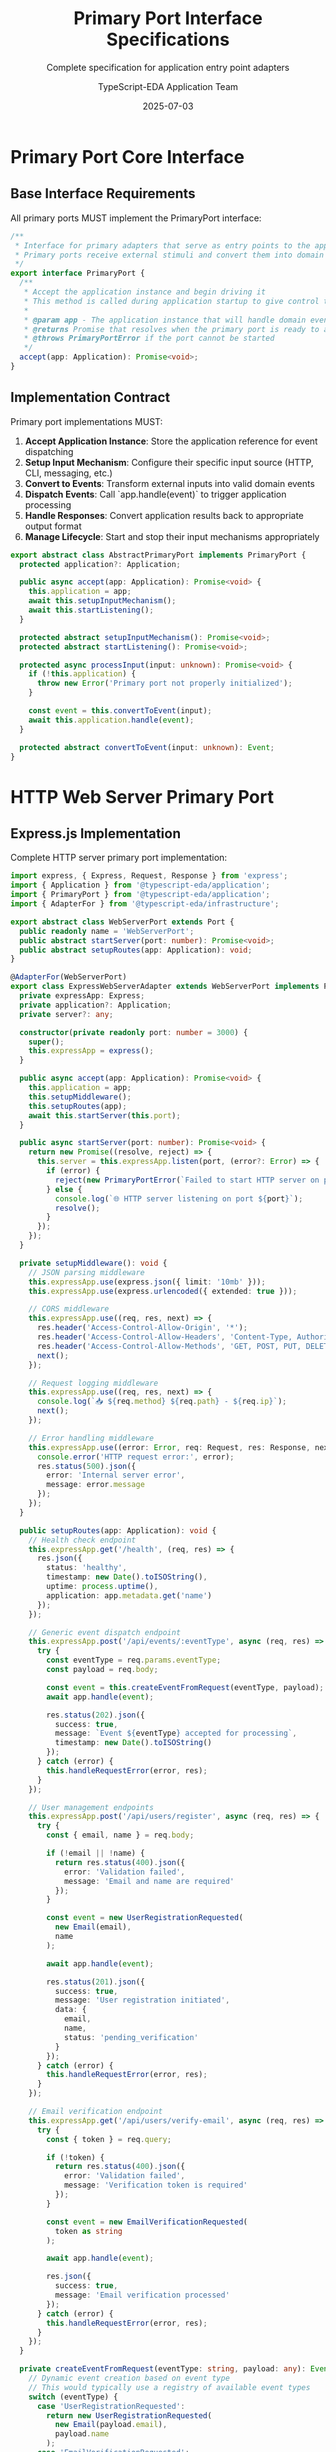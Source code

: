 #+TITLE: Primary Port Interface Specifications
#+SUBTITLE: Complete specification for application entry point adapters
#+AUTHOR: TypeScript-EDA Application Team
#+DATE: 2025-07-03
#+LAYOUT: spec
#+PROJECT: typescript-eda-application

* Primary Port Core Interface

** Base Interface Requirements

All primary ports MUST implement the PrimaryPort interface:

#+BEGIN_SRC typescript
/**
 * Interface for primary adapters that serve as entry points to the application
 * Primary ports receive external stimuli and convert them into domain events
 */
export interface PrimaryPort {
  /**
   * Accept the application instance and begin driving it
   * This method is called during application startup to give control to the primary port
   * 
   * @param app - The application instance that will handle domain events
   * @returns Promise that resolves when the primary port is ready to accept input
   * @throws PrimaryPortError if the port cannot be started
   */
  accept(app: Application): Promise<void>;
}
#+END_SRC

** Implementation Contract

Primary port implementations MUST:

1. **Accept Application Instance**: Store the application reference for event dispatching
2. **Setup Input Mechanism**: Configure their specific input source (HTTP, CLI, messaging, etc.)
3. **Convert to Events**: Transform external inputs into valid domain events
4. **Dispatch Events**: Call `app.handle(event)` to trigger application processing
5. **Handle Responses**: Convert application results back to appropriate output format
6. **Manage Lifecycle**: Start and stop their input mechanisms appropriately

#+BEGIN_SRC typescript
export abstract class AbstractPrimaryPort implements PrimaryPort {
  protected application?: Application;
  
  public async accept(app: Application): Promise<void> {
    this.application = app;
    await this.setupInputMechanism();
    await this.startListening();
  }
  
  protected abstract setupInputMechanism(): Promise<void>;
  protected abstract startListening(): Promise<void>;
  
  protected async processInput(input: unknown): Promise<void> {
    if (!this.application) {
      throw new Error('Primary port not properly initialized');
    }
    
    const event = this.convertToEvent(input);
    await this.application.handle(event);
  }
  
  protected abstract convertToEvent(input: unknown): Event;
}
#+END_SRC

* HTTP Web Server Primary Port

** Express.js Implementation

Complete HTTP server primary port implementation:

#+BEGIN_SRC typescript
import express, { Express, Request, Response } from 'express';
import { Application } from '@typescript-eda/application';
import { PrimaryPort } from '@typescript-eda/application';
import { AdapterFor } from '@typescript-eda/infrastructure';

export abstract class WebServerPort extends Port {
  public readonly name = 'WebServerPort';
  public abstract startServer(port: number): Promise<void>;
  public abstract setupRoutes(app: Application): void;
}

@AdapterFor(WebServerPort)
export class ExpressWebServerAdapter extends WebServerPort implements PrimaryPort {
  private expressApp: Express;
  private application?: Application;
  private server?: any;
  
  constructor(private readonly port: number = 3000) {
    super();
    this.expressApp = express();
  }
  
  public async accept(app: Application): Promise<void> {
    this.application = app;
    this.setupMiddleware();
    this.setupRoutes(app);
    await this.startServer(this.port);
  }
  
  public async startServer(port: number): Promise<void> {
    return new Promise((resolve, reject) => {
      this.server = this.expressApp.listen(port, (error?: Error) => {
        if (error) {
          reject(new PrimaryPortError(`Failed to start HTTP server on port ${port}`, error));
        } else {
          console.log(`🌐 HTTP server listening on port ${port}`);
          resolve();
        }
      });
    });
  }
  
  private setupMiddleware(): void {
    // JSON parsing middleware
    this.expressApp.use(express.json({ limit: '10mb' }));
    this.expressApp.use(express.urlencoded({ extended: true }));
    
    // CORS middleware
    this.expressApp.use((req, res, next) => {
      res.header('Access-Control-Allow-Origin', '*');
      res.header('Access-Control-Allow-Headers', 'Content-Type, Authorization');
      res.header('Access-Control-Allow-Methods', 'GET, POST, PUT, DELETE, PATCH');
      next();
    });
    
    // Request logging middleware
    this.expressApp.use((req, res, next) => {
      console.log(`📥 ${req.method} ${req.path} - ${req.ip}`);
      next();
    });
    
    // Error handling middleware
    this.expressApp.use((error: Error, req: Request, res: Response, next: any) => {
      console.error('HTTP request error:', error);
      res.status(500).json({
        error: 'Internal server error',
        message: error.message
      });
    });
  }
  
  public setupRoutes(app: Application): void {
    // Health check endpoint
    this.expressApp.get('/health', (req, res) => {
      res.json({
        status: 'healthy',
        timestamp: new Date().toISOString(),
        uptime: process.uptime(),
        application: app.metadata.get('name')
      });
    });
    
    // Generic event dispatch endpoint
    this.expressApp.post('/api/events/:eventType', async (req, res) => {
      try {
        const eventType = req.params.eventType;
        const payload = req.body;
        
        const event = this.createEventFromRequest(eventType, payload);
        await app.handle(event);
        
        res.status(202).json({
          success: true,
          message: `Event ${eventType} accepted for processing`,
          timestamp: new Date().toISOString()
        });
      } catch (error) {
        this.handleRequestError(error, res);
      }
    });
    
    // User management endpoints
    this.expressApp.post('/api/users/register', async (req, res) => {
      try {
        const { email, name } = req.body;
        
        if (!email || !name) {
          return res.status(400).json({
            error: 'Validation failed',
            message: 'Email and name are required'
          });
        }
        
        const event = new UserRegistrationRequested(
          new Email(email),
          name
        );
        
        await app.handle(event);
        
        res.status(201).json({
          success: true,
          message: 'User registration initiated',
          data: {
            email,
            name,
            status: 'pending_verification'
          }
        });
      } catch (error) {
        this.handleRequestError(error, res);
      }
    });
    
    // Email verification endpoint
    this.expressApp.get('/api/users/verify-email', async (req, res) => {
      try {
        const { token } = req.query;
        
        if (!token) {
          return res.status(400).json({
            error: 'Validation failed',
            message: 'Verification token is required'
          });
        }
        
        const event = new EmailVerificationRequested(
          token as string
        );
        
        await app.handle(event);
        
        res.json({
          success: true,
          message: 'Email verification processed'
        });
      } catch (error) {
        this.handleRequestError(error, res);
      }
    });
  }
  
  private createEventFromRequest(eventType: string, payload: any): Event {
    // Dynamic event creation based on event type
    // This would typically use a registry of available event types
    switch (eventType) {
      case 'UserRegistrationRequested':
        return new UserRegistrationRequested(
          new Email(payload.email),
          payload.name
        );
      case 'EmailVerificationRequested':
        return new EmailVerificationRequested(payload.token);
      default:
        throw new Error(`Unknown event type: ${eventType}`);
    }
  }
  
  private handleRequestError(error: Error, res: Response): void {
    console.error('Request processing error:', error);
    
    if (error instanceof ValidationError) {
      res.status(400).json({
        error: 'Validation failed',
        message: error.message
      });
    } else if (error instanceof BusinessRuleViolationError) {
      res.status(422).json({
        error: 'Business rule violation',
        message: error.message
      });
    } else {
      res.status(500).json({
        error: 'Internal server error',
        message: 'An unexpected error occurred'
      });
    }
  }
  
  public async shutdown(): Promise<void> {
    if (this.server) {
      return new Promise((resolve) => {
        this.server.close(() => {
          console.log('🌐 HTTP server shut down');
          resolve();
        });
      });
    }
  }
  
  public async isHealthy(): Promise<boolean> {
    return this.server?.listening || false;
  }
}
#+END_SRC

** Fastify Implementation Alternative

#+BEGIN_SRC typescript
import fastify, { FastifyInstance } from 'fastify';

@AdapterFor(WebServerPort)
export class FastifyWebServerAdapter extends WebServerPort implements PrimaryPort {
  private fastifyApp: FastifyInstance;
  private application?: Application;
  
  constructor(private readonly port: number = 3000) {
    super();
    this.fastifyApp = fastify({ logger: true });
  }
  
  public async accept(app: Application): Promise<void> {
    this.application = app;
    await this.setupRoutes(app);
    await this.startServer(this.port);
  }
  
  public async startServer(port: number): Promise<void> {
    try {
      await this.fastifyApp.listen({ port, host: '0.0.0.0' });
      console.log(`🚀 Fastify server listening on port ${port}`);
    } catch (error) {
      throw new PrimaryPortError(`Failed to start Fastify server on port ${port}`, error);
    }
  }
  
  public async setupRoutes(app: Application): void {
    // Fastify-specific route setup
    this.fastifyApp.post('/api/users/register', async (request, reply) => {
      const { email, name } = request.body as any;
      const event = new UserRegistrationRequested(new Email(email), name);
      await app.handle(event);
      return { success: true };
    });
  }
}
#+END_SRC

* Command Line Interface Primary Port

** CLI Adapter Implementation

Complete command-line interface primary port:

#+BEGIN_SRC typescript
export abstract class CommandLinePort extends Port {
  public readonly name = 'CommandLinePort';
  public abstract processCommand(args: string[]): Promise<void>;
  public abstract showHelp(): void;
}

@AdapterFor(CommandLinePort)
export class UserCLIAdapter extends CommandLinePort implements PrimaryPort {
  private application?: Application;
  
  public async accept(app: Application): Promise<void> {
    this.application = app;
    const args = process.argv.slice(2);
    
    if (args.length === 0) {
      this.showHelp();
      return;
    }
    
    await this.processCommand(args);
  }
  
  public async processCommand(args: string[]): Promise<void> {
    if (!this.application) {
      throw new Error('CLI adapter not properly initialized');
    }
    
    const command = args[0];
    const subcommands = args.slice(1);
    
    try {
      switch (command) {
        case 'user':
          await this.handleUserCommands(subcommands);
          break;
          
        case 'system':
          await this.handleSystemCommands(subcommands);
          break;
          
        case 'help':
          this.showHelp();
          break;
          
        default:
          console.error(`❌ Unknown command: ${command}`);
          this.showHelp();
          process.exit(1);
      }
    } catch (error) {
      console.error(`❌ Command failed: ${error.message}`);
      process.exit(1);
    }
  }
  
  private async handleUserCommands(args: string[]): Promise<void> {
    const subcommand = args[0];
    
    switch (subcommand) {
      case 'register':
        await this.handleUserRegister(args.slice(1));
        break;
        
      case 'verify':
        await this.handleUserVerify(args.slice(1));
        break;
        
      case 'status':
        await this.handleUserStatus(args.slice(1));
        break;
        
      default:
        console.error(`❌ Unknown user command: ${subcommand}`);
        this.showUserHelp();
    }
  }
  
  private async handleUserRegister(args: string[]): Promise<void> {
    if (args.length < 2) {
      console.error('Usage: user register <email> <name>');
      return;
    }
    
    const [email, ...nameParts] = args;
    const name = nameParts.join(' ');
    
    try {
      const event = new UserRegistrationRequested(
        new Email(email),
        name
      );
      
      await this.application!.handle(event);
      console.log(`✅ User registration initiated for ${email}`);
      console.log(`📧 Verification email will be sent shortly`);
    } catch (error) {
      console.error(`❌ Registration failed: ${error.message}`);
    }
  }
  
  private async handleUserVerify(args: string[]): Promise<void> {
    if (args.length < 1) {
      console.error('Usage: user verify <token>');
      return;
    }
    
    const token = args[0];
    
    try {
      const event = new EmailVerificationRequested(token);
      await this.application!.handle(event);
      console.log(`✅ Email verification processed`);
    } catch (error) {
      console.error(`❌ Verification failed: ${error.message}`);
    }
  }
  
  private async handleUserStatus(args: string[]): Promise<void> {
    if (args.length < 1) {
      console.error('Usage: user status <email>');
      return;
    }
    
    const email = args[0];
    
    try {
      const userRepository = Ports.resolve(UserRepository);
      const user = await userRepository.findByEmail(new Email(email));
      
      if (!user) {
        console.log(`❌ User not found: ${email}`);
        return;
      }
      
      console.log(`👤 User Status for ${email}:`);
      console.log(`   ID: ${user.id.getValue()}`);
      console.log(`   Name: ${user.getName()}`);
      console.log(`   Status: ${user.getStatus()}`);
      console.log(`   Created: ${user.getCreatedAt().toISOString()}`);
    } catch (error) {
      console.error(`❌ Status check failed: ${error.message}`);
    }
  }
  
  private async handleSystemCommands(args: string[]): Promise<void> {
    const subcommand = args[0];
    
    switch (subcommand) {
      case 'status':
        await this.showSystemStatus();
        break;
        
      case 'health':
        await this.showHealthStatus();
        break;
        
      default:
        console.error(`❌ Unknown system command: ${subcommand}`);
    }
  }
  
  private async showSystemStatus(): Promise<void> {
    console.log(`📊 System Status:`);
    console.log(`   Application: ${this.application!.metadata.get('name')}`);
    console.log(`   Version: ${this.application!.metadata.get('version') || 'unknown'}`);
    console.log(`   Uptime: ${process.uptime()} seconds`);
    console.log(`   Memory Usage: ${JSON.stringify(process.memoryUsage(), null, 2)}`);
  }
  
  private async showHealthStatus(): Promise<void> {
    // Health check implementation would go here
    console.log(`💚 Application is healthy`);
  }
  
  public showHelp(): void {
    console.log(`
${this.application?.metadata.get('name') || 'Application'} CLI

Usage: npm run cli <command> [options]

Commands:
  user register <email> <name>    Register a new user
  user verify <token>             Verify user's email address
  user status <email>             Check user status
  
  system status                   Show system status
  system health                   Show health status
  
  help                           Show this help message

Examples:
  npm run cli user register john@example.com "John Doe"
  npm run cli user verify abc123def456
  npm run cli user status john@example.com
  npm run cli system status
    `);
  }
  
  private showUserHelp(): void {
    console.log(`
User Management Commands:
  register <email> <name>    Register a new user
  verify <token>             Verify user's email address
  status <email>             Check user status
    `);
  }
  
  public async initialize(): Promise<void> {
    console.log('🔧 CLI adapter initialized');
  }
  
  public async shutdown(): Promise<void> {
    console.log('🔌 CLI adapter shut down');
  }
  
  public async isHealthy(): Promise<boolean> {
    return true;
  }
}
#+END_SRC

* Message Queue Primary Port

** RabbitMQ Consumer Implementation

Message queue-driven primary port:

#+BEGIN_SRC typescript
import amqp, { Connection, Channel, Message } from 'amqplib';

export abstract class MessageQueuePort extends Port {
  public readonly name = 'MessageQueuePort';
  public abstract connect(): Promise<void>;
  public abstract subscribe(queue: string, handler: (message: any) => Promise<void>): Promise<void>;
}

@AdapterFor(MessageQueuePort)
export class RabbitMQConsumerAdapter extends MessageQueuePort implements PrimaryPort {
  private connection?: Connection;
  private channel?: Channel;
  private application?: Application;
  
  constructor(
    private readonly connectionUrl: string = 'amqp://localhost',
    private readonly exchangeName: string = 'events',
    private readonly queueName: string = 'application-events'
  ) {
    super();
  }
  
  public async accept(app: Application): Promise<void> {
    this.application = app;
    await this.connect();
    await this.setupExchangeAndQueue();
    await this.startConsuming();
  }
  
  public async connect(): Promise<void> {
    try {
      this.connection = await amqp.connect(this.connectionUrl);
      this.channel = await this.connection.createChannel();
      
      console.log('🐰 Connected to RabbitMQ');
    } catch (error) {
      throw new PrimaryPortError('Failed to connect to RabbitMQ', error);
    }
  }
  
  private async setupExchangeAndQueue(): Promise<void> {
    if (!this.channel) {
      throw new Error('RabbitMQ channel not initialized');
    }
    
    // Declare exchange
    await this.channel.assertExchange(this.exchangeName, 'topic', { durable: true });
    
    // Declare queue
    await this.channel.assertQueue(this.queueName, { durable: true });
    
    // Bind queue to exchange for all event types
    await this.channel.bindQueue(this.queueName, this.exchangeName, '*.events.*');
    
    console.log(`📮 Queue ${this.queueName} bound to exchange ${this.exchangeName}`);
  }
  
  private async startConsuming(): Promise<void> {
    if (!this.channel) {
      throw new Error('RabbitMQ channel not initialized');
    }
    
    await this.channel.consume(this.queueName, async (message: Message | null) => {
      if (message) {
        try {
          await this.processMessage(message);
          this.channel!.ack(message);
        } catch (error) {
          console.error('Failed to process message:', error);
          this.channel!.nack(message, false, false); // Send to dead letter queue
        }
      }
    });
    
    console.log(`🎧 Consuming messages from queue: ${this.queueName}`);
  }
  
  private async processMessage(message: Message): Promise<void> {
    if (!this.application) {
      throw new Error('Application not initialized');
    }
    
    const content = message.content.toString();
    const messageData = JSON.parse(content);
    
    console.log(`📨 Received message: ${messageData.type}`);
    
    // Convert message to domain event
    const event = this.deserializeEvent(messageData);
    
    // Process through application
    await this.application.handle(event);
    
    console.log(`✅ Processed message: ${messageData.type}`);
  }
  
  private deserializeEvent(messageData: any): Event {
    // Event deserialization logic
    switch (messageData.type) {
      case 'UserRegistrationRequested':
        return new UserRegistrationRequested(
          new Email(messageData.email),
          messageData.name
        );
        
      case 'EmailVerificationRequested':
        return new EmailVerificationRequested(messageData.token);
        
      default:
        throw new Error(`Unknown message type: ${messageData.type}`);
    }
  }
  
  public async subscribe(queue: string, handler: (message: any) => Promise<void>): Promise<void> {
    if (!this.channel) {
      throw new Error('RabbitMQ channel not initialized');
    }
    
    await this.channel.consume(queue, async (message: Message | null) => {
      if (message) {
        const content = JSON.parse(message.content.toString());
        await handler(content);
        this.channel!.ack(message);
      }
    });
  }
  
  public async shutdown(): Promise<void> {
    if (this.channel) {
      await this.channel.close();
    }
    if (this.connection) {
      await this.connection.close();
    }
    console.log('🐰 RabbitMQ connection closed');
  }
  
  public async isHealthy(): Promise<boolean> {
    return !!(this.connection && !this.connection.connection.stream.destroyed);
  }
}
#+END_SRC

* WebSocket Primary Port

** Real-time WebSocket Implementation

WebSocket-based primary port for real-time applications:

#+BEGIN_SRC typescript
import WebSocket from 'ws';
import { Server as HTTPServer } from 'http';

export abstract class WebSocketPort extends Port {
  public readonly name = 'WebSocketPort';
  public abstract startServer(port: number): Promise<void>;
  public abstract broadcast(message: any): void;
}

@AdapterFor(WebSocketPort)
export class WebSocketServerAdapter extends WebSocketPort implements PrimaryPort {
  private wss?: WebSocket.Server;
  private httpServer?: HTTPServer;
  private application?: Application;
  private clients = new Set<WebSocket>();
  
  constructor(private readonly port: number = 8080) {
    super();
  }
  
  public async accept(app: Application): Promise<void> {
    this.application = app;
    await this.startServer(this.port);
  }
  
  public async startServer(port: number): Promise<void> {
    this.httpServer = new HTTPServer();
    this.wss = new WebSocket.Server({ server: this.httpServer });
    
    this.wss.on('connection', (ws: WebSocket) => {
      this.handleConnection(ws);
    });
    
    return new Promise((resolve, reject) => {
      this.httpServer!.listen(port, (error?: Error) => {
        if (error) {
          reject(new PrimaryPortError(`Failed to start WebSocket server on port ${port}`, error));
        } else {
          console.log(`🔌 WebSocket server listening on port ${port}`);
          resolve();
        }
      });
    });
  }
  
  private handleConnection(ws: WebSocket): void {
    console.log('🔗 New WebSocket connection established');
    this.clients.add(ws);
    
    ws.on('message', async (data: WebSocket.Data) => {
      try {
        const message = JSON.parse(data.toString());
        await this.processWebSocketMessage(ws, message);
      } catch (error) {
        console.error('WebSocket message processing error:', error);
        ws.send(JSON.stringify({
          type: 'error',
          message: 'Invalid message format'
        }));
      }
    });
    
    ws.on('close', () => {
      console.log('🔗 WebSocket connection closed');
      this.clients.delete(ws);
    });
    
    ws.on('error', (error) => {
      console.error('WebSocket error:', error);
      this.clients.delete(ws);
    });
    
    // Send welcome message
    ws.send(JSON.stringify({
      type: 'connected',
      message: 'Welcome to the application',
      timestamp: new Date().toISOString()
    }));
  }
  
  private async processWebSocketMessage(ws: WebSocket, message: any): Promise<void> {
    if (!this.application) {
      throw new Error('Application not initialized');
    }
    
    console.log(`📨 WebSocket message received: ${message.type}`);
    
    try {
      // Convert WebSocket message to domain event
      const event = this.convertMessageToEvent(message);
      
      // Process through application
      await this.application.handle(event);
      
      // Send acknowledgment
      ws.send(JSON.stringify({
        type: 'ack',
        originalType: message.type,
        success: true,
        timestamp: new Date().toISOString()
      }));
    } catch (error) {
      // Send error response
      ws.send(JSON.stringify({
        type: 'error',
        originalType: message.type,
        success: false,
        error: error.message,
        timestamp: new Date().toISOString()
      }));
    }
  }
  
  private convertMessageToEvent(message: any): Event {
    switch (message.type) {
      case 'user_register':
        return new UserRegistrationRequested(
          new Email(message.data.email),
          message.data.name
        );
        
      case 'user_verify':
        return new EmailVerificationRequested(message.data.token);
        
      default:
        throw new Error(`Unknown message type: ${message.type}`);
    }
  }
  
  public broadcast(message: any): void {
    const messageString = JSON.stringify({
      ...message,
      timestamp: new Date().toISOString()
    });
    
    this.clients.forEach(client => {
      if (client.readyState === WebSocket.OPEN) {
        client.send(messageString);
      }
    });
  }
  
  public async shutdown(): Promise<void> {
    if (this.wss) {
      this.wss.close();
    }
    if (this.httpServer) {
      this.httpServer.close();
    }
    console.log('🔌 WebSocket server shut down');
  }
  
  public async isHealthy(): Promise<boolean> {
    return !!(this.httpServer && this.httpServer.listening);
  }
}
#+END_SRC

* Testing Primary Ports

** Mock Primary Port for Testing

#+BEGIN_SRC typescript
export class MockPrimaryPort implements PrimaryPort {
  private application?: Application;
  public receivedEvents: Event[] = [];
  
  public async accept(app: Application): Promise<void> {
    this.application = app;
  }
  
  public async simulateInput(event: Event): Promise<void> {
    if (!this.application) {
      throw new Error('Mock primary port not initialized');
    }
    
    this.receivedEvents.push(event);
    await this.application.handle(event);
  }
  
  public getReceivedEvents(): Event[] {
    return [...this.receivedEvents];
  }
  
  public clearEvents(): void {
    this.receivedEvents = [];
  }
}

// Usage in tests
describe('Application with Primary Port', () => {
  let app: TestApplication;
  let mockPort: MockPrimaryPort;
  
  beforeEach(async () => {
    mockPort = new MockPrimaryPort();
    app = new TestApplication();
    
    await mockPort.accept(app);
  });
  
  it('should process events through primary port', async () => {
    const event = new UserRegistrationRequested(
      new Email('test@example.com'),
      'Test User'
    );
    
    await mockPort.simulateInput(event);
    
    expect(mockPort.getReceivedEvents()).toHaveLength(1);
    // Verify application processed the event
  });
});
#+END_SRC

This comprehensive specification provides a complete framework for implementing primary ports that serve as robust, type-safe entry points into TypeScript-EDA applications.